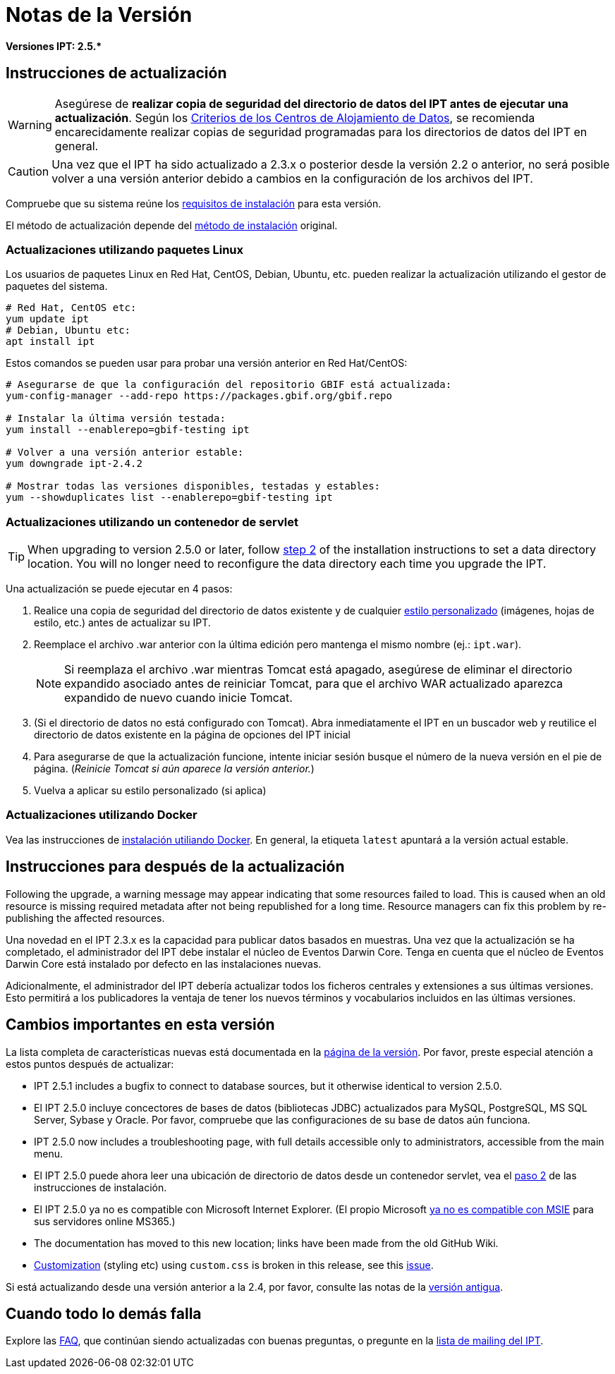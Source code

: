 = Notas de la Versión

*Versiones IPT: pass:[2.5.*]*

== Instrucciones de actualización

WARNING: Asegúrese de *realizar copia de seguridad del directorio de datos del IPT antes de ejecutar una actualización*. Según los xref:data-hosting-centres.adoc#data-hosting-centre-criteria[Criterios de los Centros de Alojamiento de Datos], se recomienda encarecidamente realizar copias de seguridad programadas para los directorios de datos del IPT en general. 

CAUTION: Una vez que el IPT ha sido actualizado a 2.3.x o posterior desde la versión 2.2 o anterior, no será posible volver a una versión anterior debido a cambios en la configuración de los archivos del IPT.

Compruebe que su sistema reúne los xref:requirements.adoc[requisitos de instalación] para esta versión.

El método de actualización depende del xref:installation.adoc#installation-method[método de instalación] original.

=== Actualizaciones utilizando paquetes Linux

Los usuarios de paquetes Linux en Red Hat, CentOS, Debian, Ubuntu, etc. pueden realizar la actualización utilizando el gestor de paquetes del sistema.

[source, shell]
----
# Red Hat, CentOS etc:
yum update ipt
# Debian, Ubuntu etc:
apt install ipt
----

Estos comandos se pueden usar para probar una versión anterior en Red Hat/CentOS:

[source, shell]
----
# Asegurarse de que la configuración del repositorio GBIF está actualizada:
yum-config-manager --add-repo https://packages.gbif.org/gbif.repo

# Instalar la última versión testada:
yum install --enablerepo=gbif-testing ipt

# Volver a una versión anterior estable:
yum downgrade ipt-2.4.2

# Mostrar todas las versiones disponibles, testadas y estables:
yum --showduplicates list --enablerepo=gbif-testing ipt
----


=== Actualizaciones utilizando un contenedor de servlet

TIP: When upgrading to version 2.5.0 or later, follow xref:installation.adoc#tomcat[step 2] of the installation instructions to set a data directory location. You will no longer need to reconfigure the data directory each time you upgrade the IPT.

Una actualización se puede ejecutar en 4 pasos:

. Realice una copia de seguridad del directorio de datos existente y de cualquier xref:customization.adoc[estilo personalizado] (imágenes, hojas de estilo, etc.) antes de actualizar su IPT.
. Reemplace el archivo .war anterior con la última edición pero mantenga el mismo nombre (ej.: `ipt.war`).
+
NOTE: Si reemplaza el archivo .war mientras Tomcat está apagado, asegúrese de eliminar el directorio expandido asociado antes de reiniciar Tomcat, para que el archivo WAR actualizado aparezca expandido de nuevo cuando inicie Tomcat.

. (Si el directorio de datos no está configurado con Tomcat). Abra inmediatamente el IPT en un buscador web y reutilice el directorio de datos existente en la página de opciones del IPT inicial
. Para asegurarse de que la actualización funcione, intente iniciar sesión busque el número de la nueva versión en el pie de página. (_Reinicie Tomcat si aún aparece la versión anterior._)
. Vuelva a aplicar su estilo personalizado (si aplica)

=== Actualizaciones utilizando Docker

Vea las instrucciones de xref:installation.adoc#installation-using-docker[instalación utiliando Docker]. En general, la etiqueta `latest` apuntará a la versión actual estable.

== Instrucciones para después de la actualización

Following the upgrade, a warning message may appear indicating that some resources failed to load. This is caused when an old resource is missing required metadata after not being republished for a long time. Resource managers can fix this problem by re-publishing the affected resources.

Una novedad en el IPT 2.3.x es la capacidad para publicar datos basados en muestras. Una vez que la actualización se ha completado, el administrador del IPT debe instalar el núcleo de Eventos Darwin Core. Tenga en cuenta que el núcleo de Eventos Darwin Core está instalado por defecto en las instalaciones nuevas.

Adicionalmente, el administrador del IPT debería actualizar todos los ficheros centrales y extensiones a sus últimas versiones. Esto permitirá a los publicadores la ventaja de tener los nuevos términos y vocabularios incluidos en las últimas versiones.

== Cambios importantes en esta versión

La lista completa de características nuevas está documentada en la xref:releases.adoc[página de la versión]. Por favor, preste especial atención a estos puntos después de actualizar: 

* IPT 2.5.1 includes a bugfix to connect to database sources, but it otherwise identical to version 2.5.0.
* El IPT 2.5.0 incluye concectores de bases de datos (bibliotecas JDBC) actualizados para MySQL, PostgreSQL, MS SQL Server, Sybase y Oracle. Por favor, compruebe que las configuraciones de su base de datos aún funciona.
* IPT 2.5.0 now includes a troubleshooting page, with full details accessible only to administrators, accessible from the main menu.
* El IPT 2.5.0 puede ahora leer una ubicación de directorio de datos desde un contenedor servlet, vea el xref:installation.adoc#tomcat[paso 2] de las instrucciones de instalación.
* El IPT 2.5.0 ya no es compatible con Microsoft Internet Explorer. (El propio Microsoft https://blogs.windows.com/windowsexperience/2021/05/19/the-future-of-internet-explorer-on-windows-10-is-in-microsoft-edge/[ya no es compatible con MSIE] para sus servidores online MS365.)
* The documentation has moved to this new location; links have been made from the old GitHub Wiki.
* xref:customization.adoc[Customization] (styling etc) using `custom.css` is broken in this release, see this https://github.com/gbif/ipt/issues/1634[issue].

Si está actualizando desde una versión anterior a la 2.4, por favor, consulte las notas de la xref:2.4@release-notes.adoc[versión antigua].

== Cuando todo lo demás falla

Explore las xref:faq.adoc[FAQ], que continúan siendo actualizadas con buenas preguntas, o pregunte en la https://lists.gbif.org/mailman/listinfo/ipt/[lista de mailing del IPT].
